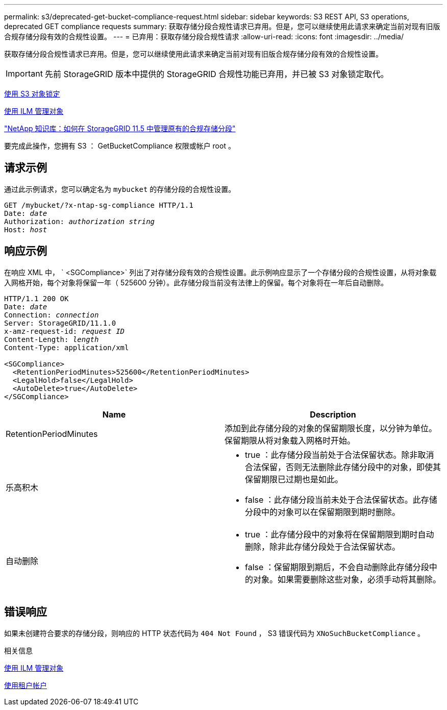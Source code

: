 ---
permalink: s3/deprecated-get-bucket-compliance-request.html 
sidebar: sidebar 
keywords: S3 REST API, S3 operations, deprecated GET compliance requests 
summary: 获取存储分段合规性请求已弃用。但是，您可以继续使用此请求来确定当前对现有旧版合规存储分段有效的合规性设置。 
---
= 已弃用：获取存储分段合规性请求
:allow-uri-read: 
:icons: font
:imagesdir: ../media/


[role="lead"]
获取存储分段合规性请求已弃用。但是，您可以继续使用此请求来确定当前对现有旧版合规存储分段有效的合规性设置。


IMPORTANT: 先前 StorageGRID 版本中提供的 StorageGRID 合规性功能已弃用，并已被 S3 对象锁定取代。

xref:using-s3-object-lock.adoc[使用 S3 对象锁定]

xref:../ilm/index.adoc[使用 ILM 管理对象]

https://kb.netapp.com/Advice_and_Troubleshooting/Hybrid_Cloud_Infrastructure/StorageGRID/How_to_manage_legacy_Compliant_buckets_in_StorageGRID_11.5["NetApp 知识库：如何在 StorageGRID 11.5 中管理原有的合规存储分段"^]

要完成此操作，您拥有 S3 ： GetBucketCompliance 权限或帐户 root 。



== 请求示例

通过此示例请求，您可以确定名为 `mybucket` 的存储分段的合规性设置。

[source, subs="specialcharacters,quotes"]
----
GET /mybucket/?x-ntap-sg-compliance HTTP/1.1
Date: _date_
Authorization: _authorization string_
Host: _host_
----


== 响应示例

在响应 XML 中， ` <SGCompliance>` 列出了对存储分段有效的合规性设置。此示例响应显示了一个存储分段的合规性设置，从将对象载入网格开始，每个对象将保留一年（ 525600 分钟）。此存储分段当前没有法律上的保留。每个对象将在一年后自动删除。

[source, subs="specialcharacters,quotes"]
----
HTTP/1.1 200 OK
Date: _date_
Connection: _connection_
Server: StorageGRID/11.1.0
x-amz-request-id: _request ID_
Content-Length: _length_
Content-Type: application/xml

<SGCompliance>
  <RetentionPeriodMinutes>525600</RetentionPeriodMinutes>
  <LegalHold>false</LegalHold>
  <AutoDelete>true</AutoDelete>
</SGCompliance>
----
|===
| Name | Description 


 a| 
RetentionPeriodMinutes
 a| 
添加到此存储分段的对象的保留期限长度，以分钟为单位。保留期限从将对象载入网格时开始。



 a| 
乐高积木
 a| 
* true ：此存储分段当前处于合法保留状态。除非取消合法保留，否则无法删除此存储分段中的对象，即使其保留期限已过期也是如此。
* false ：此存储分段当前未处于合法保留状态。此存储分段中的对象可以在保留期限到期时删除。




 a| 
自动删除
 a| 
* true ：此存储分段中的对象将在保留期限到期时自动删除，除非此存储分段处于合法保留状态。
* false ：保留期限到期后，不会自动删除此存储分段中的对象。如果需要删除这些对象，必须手动将其删除。


|===


== 错误响应

如果未创建符合要求的存储分段，则响应的 HTTP 状态代码为 `404 Not Found` ， S3 错误代码为 `XNoSuchBucketCompliance` 。

.相关信息
xref:../ilm/index.adoc[使用 ILM 管理对象]

xref:../tenant/index.adoc[使用租户帐户]
